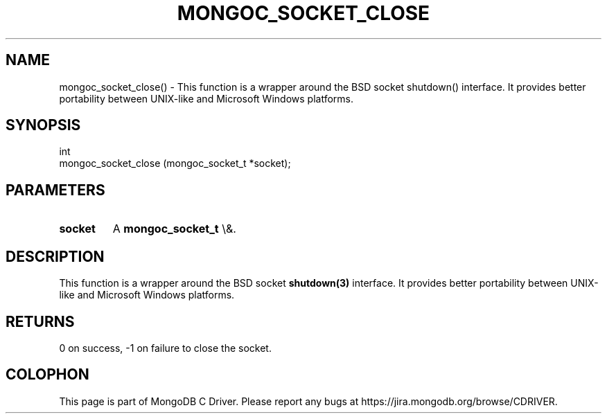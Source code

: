 .\" This manpage is Copyright (C) 2016 MongoDB, Inc.
.\" 
.\" Permission is granted to copy, distribute and/or modify this document
.\" under the terms of the GNU Free Documentation License, Version 1.3
.\" or any later version published by the Free Software Foundation;
.\" with no Invariant Sections, no Front-Cover Texts, and no Back-Cover Texts.
.\" A copy of the license is included in the section entitled "GNU
.\" Free Documentation License".
.\" 
.TH "MONGOC_SOCKET_CLOSE" "3" "2015\(hy10\(hy26" "MongoDB C Driver"
.SH NAME
mongoc_socket_close() \- This function is a wrapper around the BSD socket shutdown() interface. It provides better portability between UNIX-like and Microsoft Windows platforms.
.SH "SYNOPSIS"

.nf
.nf
int
mongoc_socket_close (mongoc_socket_t *socket);
.fi
.fi

.SH "PARAMETERS"

.TP
.B
socket
A
.B mongoc_socket_t
\e&.
.LP

.SH "DESCRIPTION"

This function is a wrapper around the BSD socket
.B shutdown(3)
interface. It provides better portability between UNIX\(hylike and Microsoft Windows platforms.

.SH "RETURNS"

0 on success, \(hy1 on failure to close the socket.


.B
.SH COLOPHON
This page is part of MongoDB C Driver.
Please report any bugs at https://jira.mongodb.org/browse/CDRIVER.